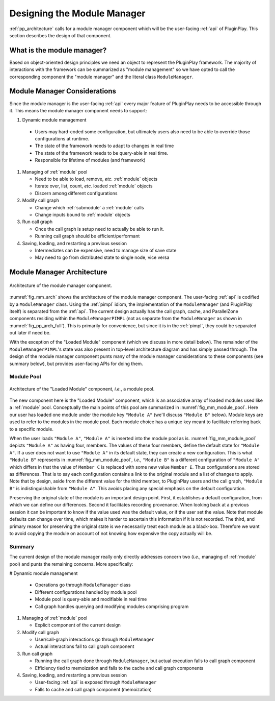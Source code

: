 .. Copyright 2022 NWChemEx-Project
..
.. Licensed under the Apache License, Version 2.0 (the "License");
.. you may not use this file except in compliance with the License.
.. You may obtain a copy of the License at
..
.. http://www.apache.org/licenses/LICENSE-2.0
..
.. Unless required by applicable law or agreed to in writing, software
.. distributed under the License is distributed on an "AS IS" BASIS,
.. WITHOUT WARRANTIES OR CONDITIONS OF ANY KIND, either express or implied.
.. See the License for the specific language governing permissions and
.. limitations under the License.

.. _module_manager_design:

############################
Designing the Module Manager
############################

:ref:`pp_architecture` calls for a module manager component which will be
the user-facing :ref:`api` of PluginPlay. This section describes the design of
that component.

***************************
What is the module manager?
***************************

Based on object-oriented design principles we need an object to represent the
PluginPlay framework. The majority of interactions with the framework can be
summarized as "module management" so we have opted to call the corresponding
component the "module manager" and the literal class ``ModuleManager``.

*****************************
Module Manager Considerations
*****************************

Since the module manager is the user-facing :ref:`api` every major feature of
PluginPlay needs to be accessible through it. This means the module manager
component needs to support:

#. Dynamic module management

  - Users may hard-coded some configuration, but ultimately
    users also need to be able to override those configurations at runtime.
  - The state of the framework needs to adapt to changes in real time
  - The state of the framework needs to be query-able  in real time.
  - Responsible for lifetime of modules (and framework)

#. Managing of :ref:`module` pool

   - Need to be able to load, remove, *etc.* :ref:`module` objects
   - Iterate over, list, count, *etc.* loaded :ref:`module` objects
   - Discern among different configurations

#. Modify call graph

   - Change which :ref:`submodule` a :ref:`module` calls
   - Change inputs bound to :ref:`module` objects

#. Run call graph

   - Once the call graph is setup need to actually be able to run it.
   - Running call graph should be efficient/performant

#. Saving, loading, and restarting a previous session

   - Intermediates can be expensive, need to manage size of save state
   - May need to go from distributed state to single node, vice versa

***************************
Module Manager Architecture
***************************

.. _fig_mm_arch:

.. figure:: assets/mm_arch.png
   :align: center

   Architecture of the module manager component.

:numref:`fig_mm_arch` shows the architecture of the module manager
component. The user-facing :ref:`api` is codified by a ``ModuleManager`` class.
Using the :ref:`pimpl` idiom, the implementation of the ``ModuleManager`` (and
PluginPlay itself) is separated from the :ref:`api`. The current design
actually has the call graph, cache, and ParallelZone components residing
within the ``ModuleManagerPIMPL`` (not as separate from the ``ModuleManager``
as shown in :numref:`fig_pp_arch_full`). This is primarily for convenience,
but since it is in the :ref:`pimpl`, they could be separated out later
if need be.

With the exception of the "Loaded Module" component (which we discuss in more
detail below). The remainder of the ``ModuleManagerPIMPL``'s state was also
present in top-level architecture diagram and has simply passed through. The
design of the module manager component punts many of the module manager
considerations to these components (see summary below), but provides
user-facing APIs for doing them.

Module Pool
===========

.. _fig_mm_module_pool:

.. figure:: assets/module_pool.png
   :align: center

   Architecture of the "Loaded Module" component, *i.e.*, a module pool.

The new component here is the "Loaded Module" component, which is an associative
array of loaded modules used like a :ref:`module` pool. Conceptually the main
points of this pool are summarized in :numref:`fig_mm_module_pool`. Here
our user has loaded one module under the module key ``"Module A"`` (we'll
discuss ``"Module B"`` below). Module keys are used to refer to the modules
in the module pool. Each module choice has a unique key meant to facilitate
referring back to a specific module.

When the user loads ``"Module A"``, ``"Module A"`` is inserted into the module
pool as is. :numref:`fig_mm_module_pool` depicts ``"Module A"`` as having
four, members. The values of these four members, define the default state for
``"Module A"``. If a user does not want to use ``"Module A"`` in its default
state, they can create a new configuration. This is what ``"Module B"``
represents in :numref:`fig_mm_module_pool`, *i.e.*, ``"Module B"`` is a
different configuration of ``"Module A"`` which differs in that the value of
``Member C`` is replaced with some new value ``Member E``. Thus configurations
are stored as differences. That is to say each configuration contains a link to
the original module and a list of changes to apply. Note that by design, aside
from the different value for the third member, to PluginPlay users and the call
graph, ``"Module B"`` is indistinguishable from ``"Module A"``. This avoids
placing any special emphasis on the default configuration.


Preserving the original state of the module is an important design point.
First, it establishes a default configuration, from which we can define our
differences. Second it facilitates recording provenance. When looking back at a
previous session it can be important to know if the value used was the default
value, or if the user set the value. Note that module defaults can change over
time, which makes it harder to ascertain this information if it is not
recorded.  The third, and primary reason for preserving the original state is
we necessarily treat each module as a black-box. Therefore we want to avoid
copying the module on account of not knowing how expensive the copy actually
will be.

Summary
=======

The current design of the module manager really only directly addresses concern
two (*i.e.*, managing of :ref:`module` pool) and punts the remaining concerns.
More specifically:

# Dynamic module management

  - Operations go through ``ModuleManager`` class
  - Different configurations handled by module pool
  - Module pool is query-able and modifiable in real time
  - Call graph handles querying and modifying modules comprising program

#. Managing of :ref:`module` pool

   - Explicit component of the current design

#. Modify call graph

   - User/call-graph interactions go through ``ModuleManager``
   - Actual interactions fall to call graph component

#. Run call graph

   - Running the call graph done through ``ModuleManager``, but actual execution
     falls to call graph component
   - Efficiency tied to memoization and falls to the cache and call graph
     components

#. Saving, loading, and restarting a previous session

   - User-facing :ref:`api` is exposed through ``ModuleManager``
   - Falls to cache and call graph component (memoization)
